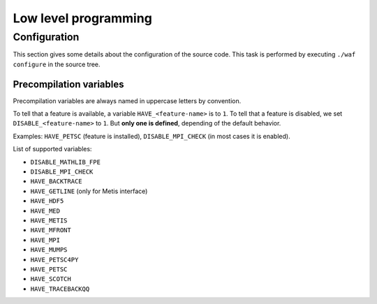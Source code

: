 .. _devguide-lowlevel:


*********************
Low level programming
*********************

=============
Configuration
=============

This section gives some details about the configuration of the source code.
This task is performed by executing ``./waf configure`` in the source tree.


Precompilation variables
------------------------

Precompilation variables are always named in uppercase letters by convention.

To tell that a feature is available, a variable ``HAVE_<feature-name>`` is
to ``1``.
To tell that a feature is disabled, we set ``DISABLE_<feature-name>`` to ``1``.
But **only one is defined**, depending of the default behavior.

Examples: ``HAVE_PETSC`` (feature is installed), ``DISABLE_MPI_CHECK`` (in most
cases it is enabled).

List of supported variables:

- ``DISABLE_MATHLIB_FPE``
- ``DISABLE_MPI_CHECK``
- ``HAVE_BACKTRACE``
- ``HAVE_GETLINE`` (only for Metis interface)
- ``HAVE_HDF5``
- ``HAVE_MED``
- ``HAVE_METIS``
- ``HAVE_MFRONT``
- ``HAVE_MPI``
- ``HAVE_MUMPS``
- ``HAVE_PETSC4PY``
- ``HAVE_PETSC``
- ``HAVE_SCOTCH``
- ``HAVE_TRACEBACKQQ``
